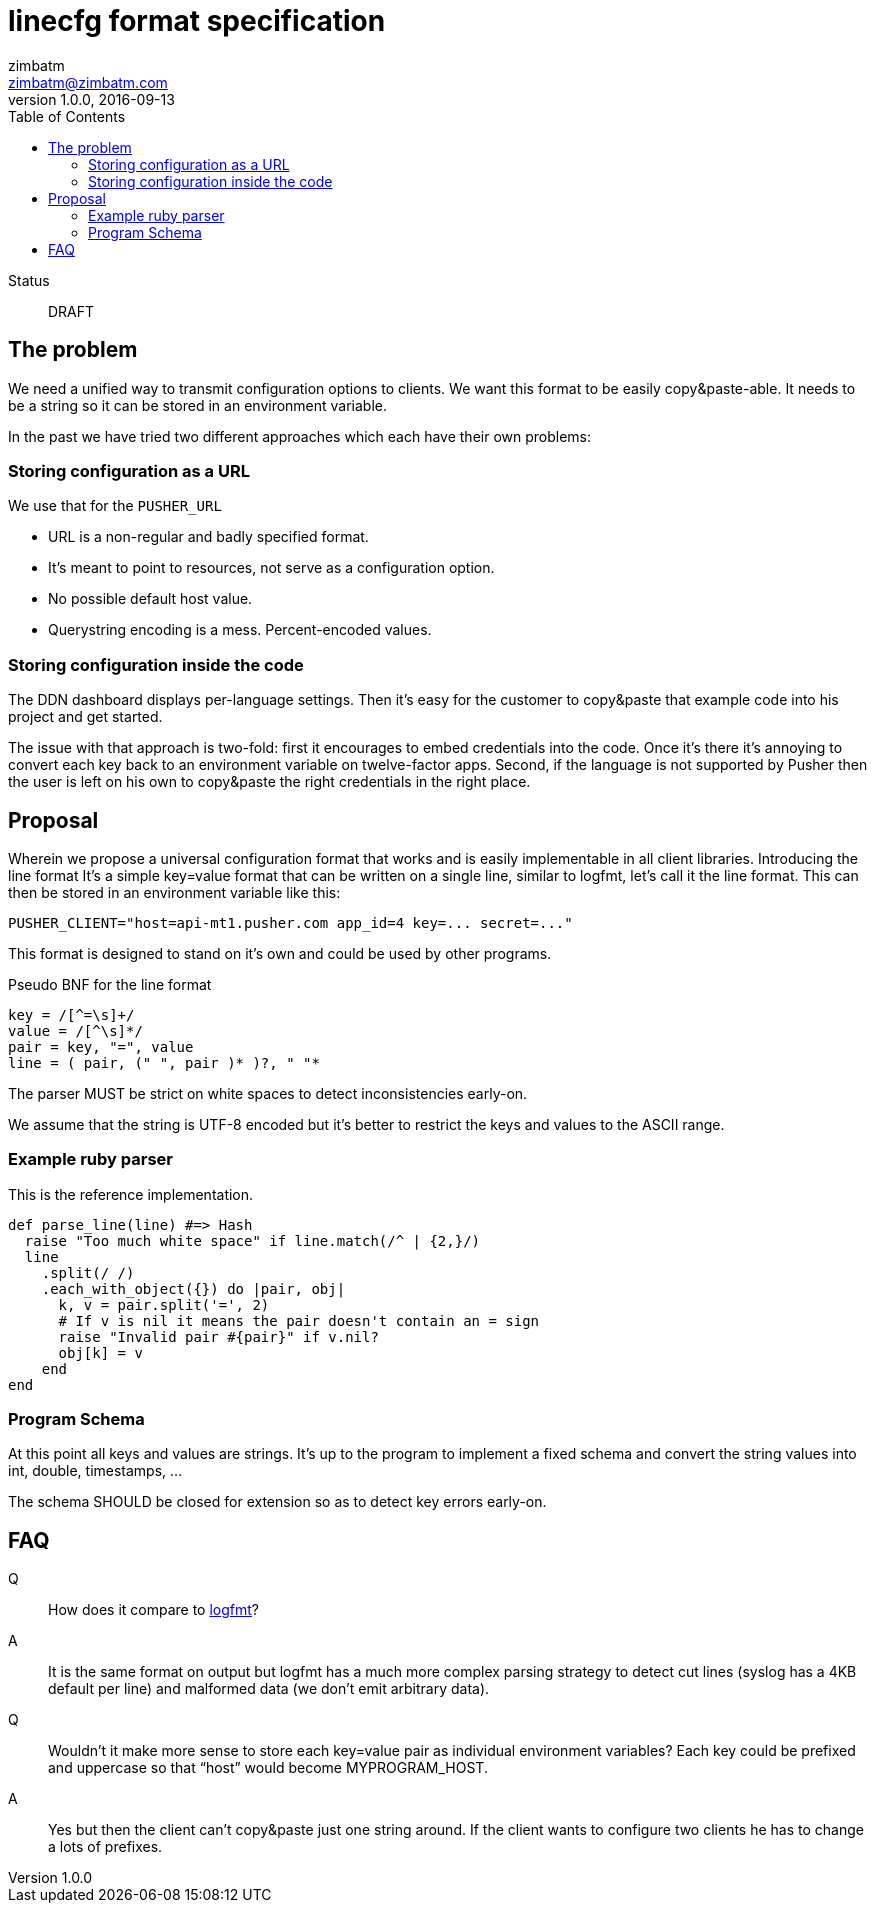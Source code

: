 = linecfg format specification
zimbatm <zimbatm@zimbatm.com>
v1.0.0, 2016-09-13
:description: This document specifies the lincfg format
:keywords: format, spec, linecfg
:toc:
:experimental:
:source-highlighter: coderay
:table-caption!:
:example-caption!:
:figure-caption!:
:icons: font
:linkattrs:

Status:: DRAFT

== The problem

We need a unified way to transmit configuration options to clients.
We want this format to be easily copy&paste-able.
It needs to be a string so it can be stored in an environment variable.

In the past we have tried two different approaches which each have their own
problems:

=== Storing configuration as a URL

We use that for the `PUSHER_URL`

* URL is a non-regular and badly specified  format.
* It’s meant to point to resources, not serve as a configuration option.
* No possible default host value.
* Querystring encoding is a mess. Percent-encoded values.

=== Storing configuration inside the code

The DDN dashboard displays per-language settings. Then it’s easy for the
customer to copy&paste that example code into his project and get started.

The issue with that approach is two-fold: first it encourages to embed
credentials into the code. Once it’s there it’s annoying to convert each key
back to an environment variable on twelve-factor apps. Second, if the language
is not supported by Pusher then the user is left on his own to copy&paste the
right credentials in the right place.

== Proposal

Wherein we propose a universal configuration format that works and is easily
implementable in all client libraries.  Introducing the line format It’s a
simple key=value format that can be written on a single line, similar to
logfmt, let’s call it the line format.  This can then be stored in an
environment variable like this:

    PUSHER_CLIENT="host=api-mt1.pusher.com app_id=4 key=... secret=..."

This format is designed to stand on it’s own and could be used by other
programs.

Pseudo BNF for the line format

----
key = /[^=\s]+/
value = /[^\s]*/
pair = key, "=", value
line = ( pair, (" ", pair )* )?, " "*
----

The parser MUST be strict on white spaces to detect inconsistencies early-on.

We assume that the string is UTF-8 encoded but it’s better to restrict the keys
and values to the ASCII range.

=== Example ruby parser

This is the reference implementation.

[source,ruby]
----
def parse_line(line) #=> Hash
  raise "Too much white space" if line.match(/^ | {2,}/)
  line
    .split(/ /)
    .each_with_object({}) do |pair, obj|
      k, v = pair.split('=', 2)
      # If v is nil it means the pair doesn't contain an = sign
      raise "Invalid pair #{pair}" if v.nil?
      obj[k] = v
    end
end
----

=== Program Schema

At this point all keys and values are strings. It's up to the program to
implement a fixed schema and convert the string values into int, double,
timestamps, ...

The schema SHOULD be closed for extension so as to detect key errors early-on.

== FAQ

Q:: How does it compare to https://www.brandur.org/logfmt[logfmt]?
A:: It is the same format on output but logfmt has a much more complex parsing strategy to detect cut lines (syslog has a 4KB default per line) and malformed data (we don’t emit arbitrary data).

Q:: Wouldn’t it make more sense to store each key=value pair as individual environment variables? Each key could be prefixed and uppercase so that “host” would become MYPROGRAM_HOST.
A:: Yes but then the client can’t copy&paste just one string around. If the client wants to configure two clients he has to change a lots of prefixes.

